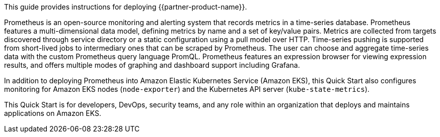 This guide provides instructions for deploying {{partner-product-name}}.

Prometheus is an open-source monitoring and alerting system that records metrics in a time-series database. Prometheus features a multi-dimensional data model, defining metrics by name and a set of key/value pairs. Metrics are collected from targets discovered through service directory or a static configuration using a pull model over HTTP. Time-series pushing is supported from short-lived jobs to intermediary ones that can be scraped by Prometheus. The user can choose and aggregate time-series data with the custom Prometheus query language PromQL. Prometheus features an expression browser for viewing expression results, and offers multiple modes of graphing and dashboard support including Grafana.

In addition to deploying Prometheus into Amazon Elastic Kubernetes Service (Amazon EKS), this Quick Start also configures monitoring for Amazon EKS nodes (`node-exporter`) and the Kubernetes API server (`kube-state-metrics`).

This Quick Start is for developers, DevOps, security teams, and any role within an organization that deploys and maintains applications on Amazon EKS.



